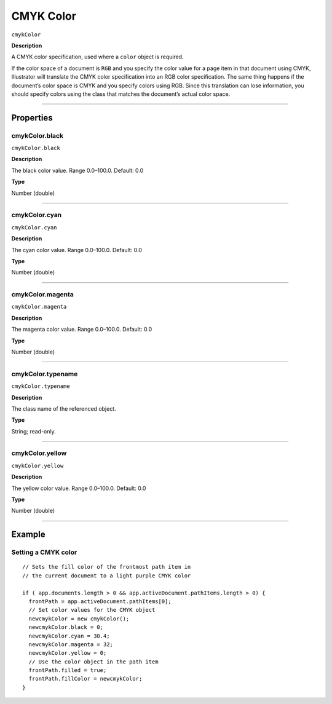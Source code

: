 .. _jsobjref/color/cmykColor:

CMYK Color
################################################################################

``cmykColor``

**Description**

A CMYK color specification, used where a ``color`` object is required.

If the color space of a document is ``RGB`` and you specify the color value for a page item in that document
using CMYK, Illustrator will translate the CMYK color specification into an RGB color specification. The same
thing happens if the document’s color space is CMYK and you specify colors using RGB. Since this
translation can lose information, you should specify colors using the class that matches the document’s
actual color space.

----

==========
Properties
==========

.. _jsobjref/color/cmykColor.black:

cmykColor.black
********************************************************************************

``cmykColor.black``

**Description**

The black color value. Range 0.0–100.0. Default: 0.0

**Type**

Number (double)

----

.. _jsobjref/color/cmykColor.cyan:

cmykColor.cyan
********************************************************************************

``cmykColor.cyan``

**Description**

The cyan color value. Range 0.0–100.0. Default: 0.0

**Type**

Number (double)

----

.. _jsobjref/color/cmykColor.magenta:

cmykColor.magenta
********************************************************************************

``cmykColor.magenta``

**Description**

The magenta color value. Range 0.0–100.0. Default: 0.0

**Type**

Number (double)

----

.. _jsobjref/color/cmykColor.typename:

cmykColor.typename
********************************************************************************

``cmykColor.typename``

**Description**

The class name of the referenced object.

**Type**

String; read-only.

----

.. _jsobjref/color/cmykColor.yellow:

cmykColor.yellow
********************************************************************************

``cmykColor.yellow``

**Description**

The yellow color value. Range 0.0–100.0. Default: 0.0

**Type**

Number (double)

----

=======
Example
=======

Setting a CMYK color
********************************************************************************

::

  // Sets the fill color of the frontmost path item in
  // the current document to a light purple CMYK color

  if ( app.documents.length > 0 && app.activeDocument.pathItems.length > 0) {
    frontPath = app.activeDocument.pathItems[0];
    // Set color values for the CMYK object
    newcmykColor = new cmykColor();
    newcmykColor.black = 0;
    newcmykColor.cyan = 30.4;
    newcmykColor.magenta = 32;
    newcmykColor.yellow = 0;
    // Use the color object in the path item
    frontPath.filled = true;
    frontPath.fillColor = newcmykColor;
  }
